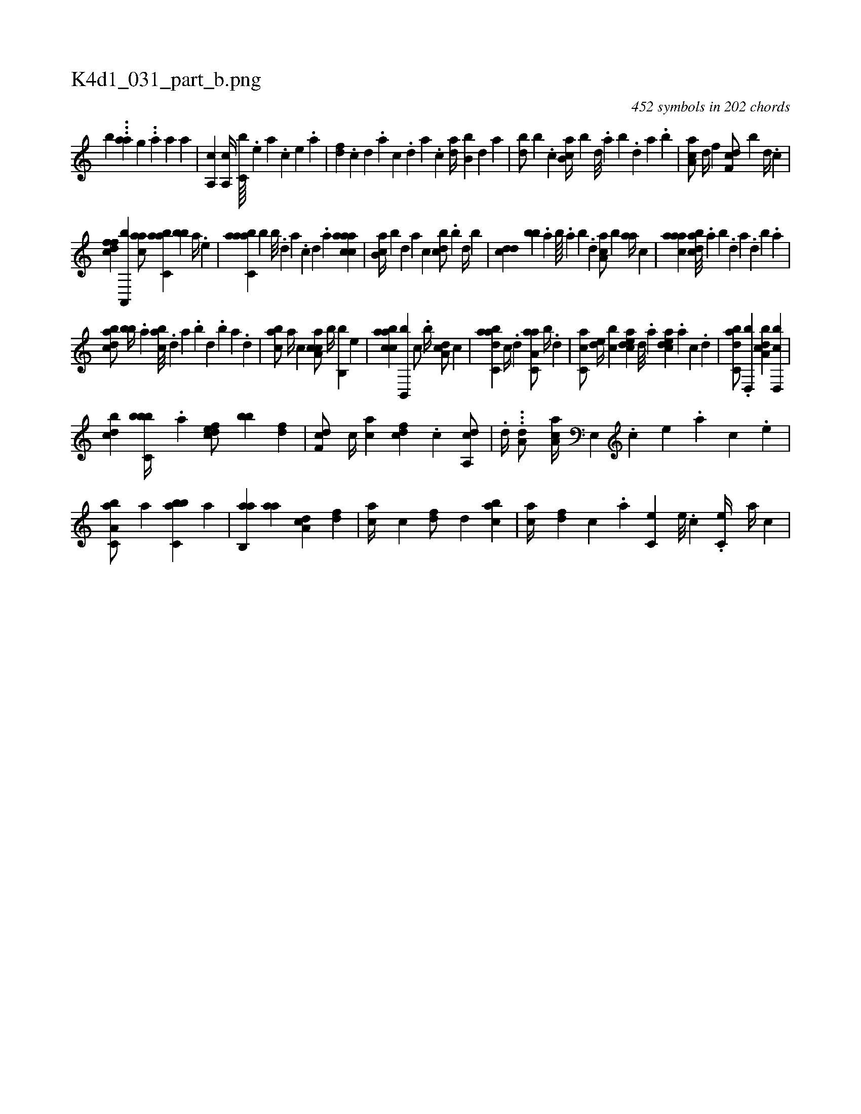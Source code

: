 X:1
%
%%titleleft true
%%tabaddflags 0
%%tabrhstyle grid
%
T:K4d1_031_part_b.png
C:452 symbols in 202 chords
L:1/4
K:italiantab
%
[,,,,,,b] ...[,a#ya#y] [,,,,,,g] ..[,,a] [,a1] [,a] |\
	[a,,c] [a,,c//] [,c,b////] .[,e] [a] .[,c] [,e] .[a] |\
	[,df] .[,c] [,d] .[a] [c] .[,d] [a] .[c] [da//] [b,b] [,,d] [,a] |\
	[db/] [,b] .[c] [ab,c//] [,,,b] [,,d///] .[,a] [,b] .[,,d] [,a] .[,b] |\
	[aa,c/] [,d//] [,f] [,df,c/] [,,,,b] [,,d//] .[,c] |
%
[,dffc] [a,,,b] [caa/] [,abc,a] [,,bb] [a//] .[,e] |\
	[aabc,a] [,,,b] [,,b///] .[,,d] [,a] .[,c] [,d] .[a] [caaac1] |\
	[,ab,c//] [,,b] [,,,,,d] [,,,,a] [,,,,c] [,,bcd/] .[,,,,b] [,,d//] [,,b] |\
	[,,dcd] [,,,bb] .[,,a] [,,b////] .[,,a] [,,b] .[,,d] [,a,ac/] [,,,,b] [,,aa//] [,,,c] |\
	[,aaac1] [,bdca///] .[,a] [,b] .[,d] [a] .[,d] [,b] .[,a] |
%
[,bdca/] [,bb//] .[,,a] [,abc///] .[,,d] [,a] .[,b] [,d] .[,b] [,a] .[,,d] |\
	[,abc/] [,,a//] [,,,c] [caa,c/] [b//] [b,,b] [,,,,e] |\
	[caabc] [b,,,b] [,,,c/] .[,,,b//] [da,c/] [,,,c] |\
	[dabc,a] [c//] .[,,d] [aa,c,a/] [,,b//] .[,d] |\
	[,c,ca/] [,,de//] [,,bc] [,cdea] [,,,#y] [,,d///] .[,a] [,cdea] .[,a] [,c] .[,,d] |\
	[,abc,d/] .[d,,b] [a,bcd] [d,,cb] |
%
[,,bcd] [c,bbb//] .[a] [,dfec/] [,,,bb] [,df] |\
	[,df,c/] [,,,,c//] [ac] [cdf] .[,c] [da,,c/] |\
	.[,,,,d//] ...[,,,#y] [a,d/] [,aa,c//] [,e,,#y///] .[,c] [,e] .[,a] [,c] .[,e] |\
	[a,bc,a/] [,a] [,bbc,a] [a] |\
	[,ab,,a] [aa] [da,c] [,df] |\
	[ca//] [,c] [,df/] [,,d] [acb] |\
	[ac//] [,df] [,c] .[,a] [,c,e] [,,e///] .[,,c] .[,c,e//] [,a//] [,c] |
% number of items: 452


